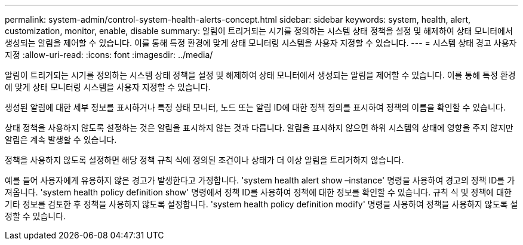 ---
permalink: system-admin/control-system-health-alerts-concept.html 
sidebar: sidebar 
keywords: system, health, alert, customization, monitor, enable, disable 
summary: 알림이 트리거되는 시기를 정의하는 시스템 상태 정책을 설정 및 해제하여 상태 모니터에서 생성되는 알림을 제어할 수 있습니다. 이를 통해 특정 환경에 맞게 상태 모니터링 시스템을 사용자 지정할 수 있습니다. 
---
= 시스템 상태 경고 사용자 지정
:allow-uri-read: 
:icons: font
:imagesdir: ../media/


[role="lead"]
알림이 트리거되는 시기를 정의하는 시스템 상태 정책을 설정 및 해제하여 상태 모니터에서 생성되는 알림을 제어할 수 있습니다. 이를 통해 특정 환경에 맞게 상태 모니터링 시스템을 사용자 지정할 수 있습니다.

생성된 알림에 대한 세부 정보를 표시하거나 특정 상태 모니터, 노드 또는 알림 ID에 대한 정책 정의를 표시하여 정책의 이름을 확인할 수 있습니다.

상태 정책을 사용하지 않도록 설정하는 것은 알림을 표시하지 않는 것과 다릅니다. 알림을 표시하지 않으면 하위 시스템의 상태에 영향을 주지 않지만 알림은 계속 발생할 수 있습니다.

정책을 사용하지 않도록 설정하면 해당 정책 규칙 식에 정의된 조건이나 상태가 더 이상 알림을 트리거하지 않습니다.

예를 들어 사용자에게 유용하지 않은 경고가 발생한다고 가정합니다. 'system health alert show –instance' 명령을 사용하여 경고의 정책 ID를 가져옵니다. 'system health policy definition show' 명령에서 정책 ID를 사용하여 정책에 대한 정보를 확인할 수 있습니다. 규칙 식 및 정책에 대한 기타 정보를 검토한 후 정책을 사용하지 않도록 설정합니다. 'system health policy definition modify' 명령을 사용하여 정책을 사용하지 않도록 설정할 수 있습니다.
